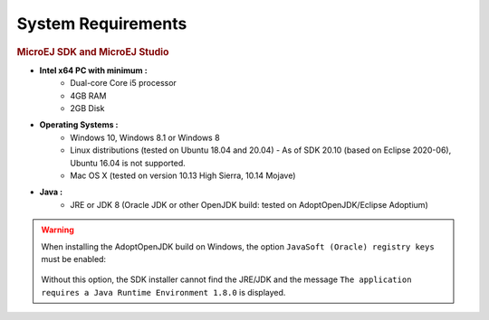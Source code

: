 .. _system-requirements:

System Requirements
===================

.. rubric:: MicroEJ SDK and MicroEJ Studio

- **Intel x64 PC with minimum :**
   - Dual-core Core i5 processor
   - 4GB RAM
   - 2GB Disk

- **Operating Systems :**
   - Windows 10, Windows 8.1 or Windows 8
   - Linux distributions (tested on Ubuntu 18.04 and 20.04) - As of SDK 20.10 (based on Eclipse 2020-06), Ubuntu 16.04 is not supported.
   - Mac OS X (tested on version 10.13 High Sierra, 10.14 Mojave)

- **Java :**
   - JRE or JDK 8 (Oracle JDK or other OpenJDK build: tested on AdoptOpenJDK/Eclipse Adoptium)

.. warning:: 
   When installing the AdoptOpenJDK build on Windows, the option ``JavaSoft (Oracle) registry keys`` must be enabled:

   .. figure:: images/adoptopenjdk-install.png
      :align: center
   
   Without this option, the SDK installer cannot find the JRE/JDK and the message ``The application requires a Java Runtime Environment 1.8.0`` is displayed.

..
   | Copyright 2008-2021, MicroEJ Corp. Content in this space is free 
   for read and redistribute. Except if otherwise stated, modification 
   is subject to MicroEJ Corp prior approval.
   | MicroEJ is a trademark of MicroEJ Corp. All other trademarks and 
   copyrights are the property of their respective owners.
